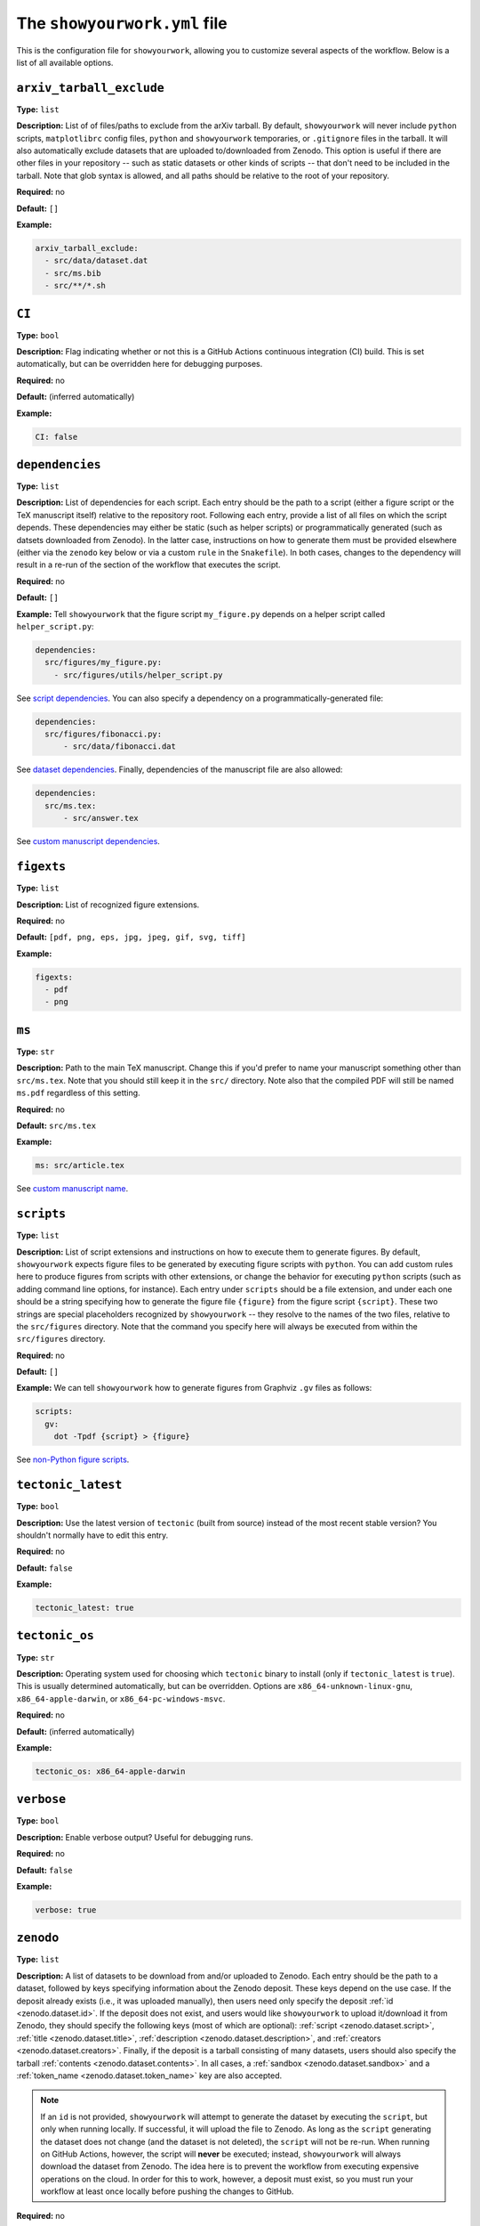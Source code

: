 .. raw:: html

  <style>
    section p {
      margin-bottom: 0px;
    }
  </style>

The ``showyourwork.yml`` file
=============================

This is the configuration file for ``showyourwork``, allowing you to
customize several aspects of the workflow. Below is a list of all
available options.


``arxiv_tarball_exclude``
^^^^^^^^^^^^^^^^^^^^^^^^^

**Type:** ``list``

**Description:** List of of files/paths to exclude from the arXiv tarball.
By default, ``showyourwork`` will never include ``python`` scripts, ``matplotlibrc``
config files, ``python`` and ``showyourwork`` temporaries, or ``.gitignore``
files in the tarball. It will also automatically exclude datasets that are
uploaded to/downloaded from Zenodo. This option is useful if there are other
files in your repository -- such as static datasets or other kinds of scripts --
that don't need to be included in the tarball. Note that glob syntax is allowed,
and all paths should be relative to the root of your repository.

**Required:** no

**Default:** ``[]``

**Example:**

.. code-block:: yaml

  arxiv_tarball_exclude:
    - src/data/dataset.dat
    - src/ms.bib
    - src/**/*.sh


``CI``
^^^^^^

**Type:** ``bool``

**Description:** Flag indicating whether or not this is a GitHub Actions continuous
integration (CI) build. This is set automatically, but can be overridden here
for debugging purposes.

**Required:** no

**Default:** (inferred automatically)

**Example:**

.. code-block:: yaml

  CI: false


``dependencies``
^^^^^^^^^^^^^^^^

**Type:** ``list``

**Description:** List of dependencies for each script. Each entry should be 
the path to a script (either a figure script or the TeX manuscript itself) 
relative to the repository root. Following each entry, provide a list of 
all files on which the script depends. These dependencies may either be
static (such as helper scripts) or programmatically generated (such as
datsets downloaded from Zenodo). In the latter case, instructions on how
to generate them must be provided elsewhere (either via the ``zenodo`` key
below or via a custom ``rule`` in the ``Snakefile``). In both cases, changes
to the dependency will result in a re-run of the section of the workflow that
executes the script.

**Required:** no

**Default:** ``[]``

**Example:**
Tell ``showyourwork`` that the figure script ``my_figure.py`` depends on
a helper script called ``helper_script.py``:

.. code-block:: yaml

  dependencies:
    src/figures/my_figure.py:
      - src/figures/utils/helper_script.py

See `script dependencies <custom.html#script-dependencies>`_. You can also
specify a dependency on a programmatically-generated file:

.. code-block:: yaml

  dependencies:
    src/figures/fibonacci.py:
        - src/data/fibonacci.dat

See `dataset dependencies <custom.html#dataset-dependencies>`_. Finally,
dependencies of the manuscript file are also allowed:

.. code-block:: yaml

  dependencies:
    src/ms.tex:
        - src/answer.tex

See `custom manuscript dependencies <custom.html#custom-manuscript-dependencies>`_.


``figexts``
^^^^^^^^^^^

**Type:** ``list``

**Description:** List of recognized figure extensions. 

**Required:** no

**Default:** ``[pdf, png, eps, jpg, jpeg, gif, svg, tiff]``

**Example:**

.. code-block:: yaml

  figexts:
    - pdf
    - png


``ms``
^^^^^^

**Type:** ``str``

**Description:** Path to the main TeX manuscript. Change this if you'd prefer to
name your manuscript something other than ``src/ms.tex``. Note that you should still
keep it in the ``src/`` directory. Note also that the compiled PDF will still be named
``ms.pdf`` regardless of this setting.

**Required:** no

**Default:** ``src/ms.tex``

**Example:**

.. code-block:: yaml

  ms: src/article.tex

See `custom manuscript name <custom.html#custom-manuscript-name>`_.


.. _scripts:

``scripts``
^^^^^^^^^^^

**Type:** ``list``

**Description:** List of script extensions and instructions on how to execute 
them to generate figures. By default, ``showyourwork`` expects figure files to
be generated by executing figure scripts with ``python``. You can add custom
rules here to produce figures from scripts with other extensions, or change
the behavior for executing ``python`` scripts (such as adding command line
options, for instance). Each entry under ``scripts`` should be a file extension,
and under each one should be a string specifying how to generate the figure file
``{figure}`` from the figure script ``{script}``. These two strings are special
placeholders recognized by ``showyourwork`` -- they resolve to the names of the
two files, relative to the ``src/figures`` directory. Note that the command you specify 
here will always be executed from within the ``src/figures`` directory.

**Required:** no

**Default:** ``[]``

**Example:**
We can tell ``showyourwork`` how to generate figures from Graphviz ``.gv``
files as follows:

.. code-block:: yaml

  scripts:
    gv:
      dot -Tpdf {script} > {figure}

See `non-Python figure scripts <custom.html#non-python-figure-scripts>`_.


``tectonic_latest``
^^^^^^^^^^^^^^^^^^^

**Type:** ``bool``

**Description:** Use the latest version of ``tectonic`` (built from source) instead
of the most recent stable version? You shouldn't normally have to edit this entry.

**Required:** no

**Default:** ``false``

**Example:**

.. code-block:: yaml

  tectonic_latest: true


``tectonic_os``
^^^^^^^^^^^^^^^

**Type:** ``str``

**Description:** Operating system used for choosing which ``tectonic``
binary to install (only if ``tectonic_latest`` is ``true``). 
This is usually determined automatically, but can be
overridden. Options are ``x86_64-unknown-linux-gnu``, ``x86_64-apple-darwin``,
or ``x86_64-pc-windows-msvc``.

**Required:** no

**Default:** (inferred automatically)

**Example:**

.. code-block:: yaml

  tectonic_os: x86_64-apple-darwin


``verbose``
^^^^^^^^^^^

**Type:** ``bool``

**Description:** Enable verbose output? Useful for debugging runs.

**Required:** no

**Default:** ``false``

**Example:**

.. code-block:: yaml

  verbose: true


``zenodo``
^^^^^^^^^^

**Type:** ``list``

**Description:** A list of datasets to be download from and/or uploaded to
Zenodo. Each entry should be the path to a dataset, followed by keys
specifying information about the Zenodo deposit. These keys depend on the use
case. If the deposit already exists (i.e., it was uploaded manually), then
users need only specify the deposit :ref:`id <zenodo.dataset.id>`. If the
deposit does not exist, and users would like ``showyourwork`` to upload it/download
it from Zenodo, they should specify the following keys (most of which are optional):
:ref:`script <zenodo.dataset.script>`,
:ref:`title <zenodo.dataset.title>`,
:ref:`description <zenodo.dataset.description>`,
and :ref:`creators <zenodo.dataset.creators>`.
Finally, if the deposit is a tarball consisting of many datasets, users should
also specify the tarball :ref:`contents <zenodo.dataset.contents>`.
In all cases, a :ref:`sandbox <zenodo.dataset.sandbox>` and a 
:ref:`token_name <zenodo.dataset.token_name>` key are also accepted.

.. note::

    If an ``id`` is not provided, ``showyourwork`` will attempt to generate
    the dataset by executing the ``script``, but only when running locally. 
    If successful, it will upload
    the file to Zenodo. As long as the ``script`` generating the dataset does
    not change (and the dataset is not deleted), the ``script`` will not be
    re-run.
    When running on GitHub Actions, however, the script will **never** be
    executed; instead, ``showyourwork`` will always download the dataset from
    Zenodo. The idea here is to prevent the workflow from executing expensive
    operations on the cloud. In order for this to work, however, a deposit must
    exist, so you must run your workflow at least once locally before pushing
    the changes to GitHub.

**Required:** no

**Default:** ``[]``

**Example:**
See `dataset dependencies <custom.html#dataset-dependencies>`_,
`simulation dependencies <custom.html#simulation-dependencies>`_,
`dependency tarballs <custom.html#dependency-tarballs>`_,
and
`dependency tarballs (advanced) <custom.html#dependency-tarballs-advanced>`_.


.. _zenodo.dataset.contents:

``zenodo.<dataset>.contents``
^^^^^^^^^^^^^^^^^^^^^^^^^^^^^

**Type:** ``list``

**Description:** If ``<dataset>`` is a ``.tar.gz`` file, users should provide
a list of all the files to include in this tarball, which will be automatically
generated by ``showyourwork``. Instructions for generating these individual files
should be provided separately, either via the :ref:`script <zenodo.dataset.script>`
key or via a custom ``rule`` in the ``Snakefile``.

**Required:** yes, but only if ``<dataset>`` is a ``.tar.gz`` tarball.

**Default:**

**Example:**
See `dependency tarballs <custom.html#dependency-tarballs>`_.


.. _zenodo.dataset.creators:

``zenodo.<dataset>.creators``
^^^^^^^^^^^^^^^^^^^^^^^^^^^^^

**Type:** ``list``

**Description:** A list of creators to be listed on the Zenodo record and associated
with the record DOI.

**Required:** no

**Default:** The GitHub username of the current user

**Example:**
See `simulation dependencies <custom.html#simulation-dependencies>`_.


.. _zenodo.dataset.description:

``zenodo.<dataset>.description``
^^^^^^^^^^^^^^^^^^^^^^^^^^^^^^^^

**Type:** ``str``

**Description:** A detailed description of the file, how it was generated, and
how it should be used, to be displayed on the Zenodo record page.

**Required:** no

**Default:** ``"File uploaded from <repository-name>"``

**Example:**
See `simulation dependencies <custom.html#simulation-dependencies>`_.


.. _zenodo.dataset.id:

``zenodo.<dataset>.id``
^^^^^^^^^^^^^^^^^^^^^^^

**Type:** ``int``

**Description:** The ID of a pre-existing Zenodo deposit. This ID is the
number in the URL of a Zenodo record, i.e., ``5187276`` for
`<https://zenodo.org/record/5187276>`_. ``showyourwork`` will attempt to
download the dataset ``<dataset>`` from this record using ``curl``.

**Required:** yes, but only if the record exists already

**Default:** 

**Example:**
The following snippet

.. code-block:: yaml

  zenodo:
    - src/data/fibonacci.dat:
        id: 5187276

tells ``showyourwork`` to download the file ``fibonacci.dat`` from
the Zenodo deposit at `<https://zenodo.org/record/5187276>`_.

See `dataset dependencies <custom.html#dataset-dependencies>`_.


.. _zenodo.dataset.sandbox:

``zenodo.<dataset>.sandbox``
^^^^^^^^^^^^^^^^^^^^^^^^^^^^

**Type:** ``bool``

**Description:** A flag telling ``showyourwork`` whether to use the Zenodo 
Sandbox service. This service behaves identically to Zenodo, but files hosted
here are wiped on a random basis, so it is intended only for debugging and
development purposes. This flag should be set to ``false`` when development
is complete.

**Required:** no

**Default:** ``false``

**Example:**
See `simulation dependencies <custom.html#simulation-dependencies>`_.


.. _zenodo.dataset.script:

``zenodo.<dataset>.script``
^^^^^^^^^^^^^^^^^^^^^^^^^^^

**Type:** ``str``

**Description:** The path to the ``python`` script that generates the ``<dataset>``
(or, if ``<dataset>`` is a tarball, the script that generates its contents).
Note that this *must* be a ``python`` script, even if custom script instructions
are provided via the :ref:`scripts <scripts>` key. To define custom rules for
generating the dataset, see the 
`dependency tarballs (advanced) <custom.html#dependency-tarballs-advanced>`_ example.

**Required:** yes, unless a custom ``rule`` is provided in the ``Snakefile``

**Default:**

**Example:**
See `simulation dependencies <custom.html#simulation-dependencies>`_.


.. _zenodo.dataset.title:

``zenodo.<dataset>.title``
^^^^^^^^^^^^^^^^^^^^^^^^^^

**Type:** ``str``

**Description:** The title of the Zenodo deposit.

**Required:** no

**Default:** ``"<repository-name>:<dataset>"``

**Example:**
See `simulation dependencies <custom.html#simulation-dependencies>`_.


.. _zenodo.dataset.token_name:

``zenodo.<dataset>.token_name``
^^^^^^^^^^^^^^^^^^^^^^^^^^^^^^^

**Type:** ``str``

**Description:** The name of the environment variable containing the
Zenodo access token (or the Zenodo sandbox access token, if 
:ref:`sandbox <zenodo.dataset.sandbox>` is ``true``).
To obtain this token, create a `Zenodo account <https://zenodo.org/signup>`_ 
(if you don't have one already) and
generate a `personal access token <https://zenodo.org/account/settings/applications/tokens/new/>`_.
Make sure to give it at least ``deposit:actions`` and ``deposit:write`` scopes, and store it somewhere
safe. Then, assign your token to an environment variable called ``ZENODO_TOKEN`` (or whatever
you set ``token_name`` to). I export mine from within my ``.zshrc`` or ``.bashrc`` config file so that 
it's always available in all terminals.
Finally, to give ``showyourwork`` access to Zenodo from GitHub Actions, create a 
`repository secret <https://docs.github.com/en/actions/security-guides/encrypted-secrets#creating-encrypted-secrets-for-a-repository>`_
in your GitHub repository with the same name (i.e., ``ZENODO_TOKEN``) and set its value equal to your Zenodo token.

.. warning::

    Never include your personal access tokens in any files committed to GitHub!


**Required:** no

**Default:** ``ZENODO_TOKEN``

**Example:**
See `simulation dependencies <custom.html#simulation-dependencies>`_.